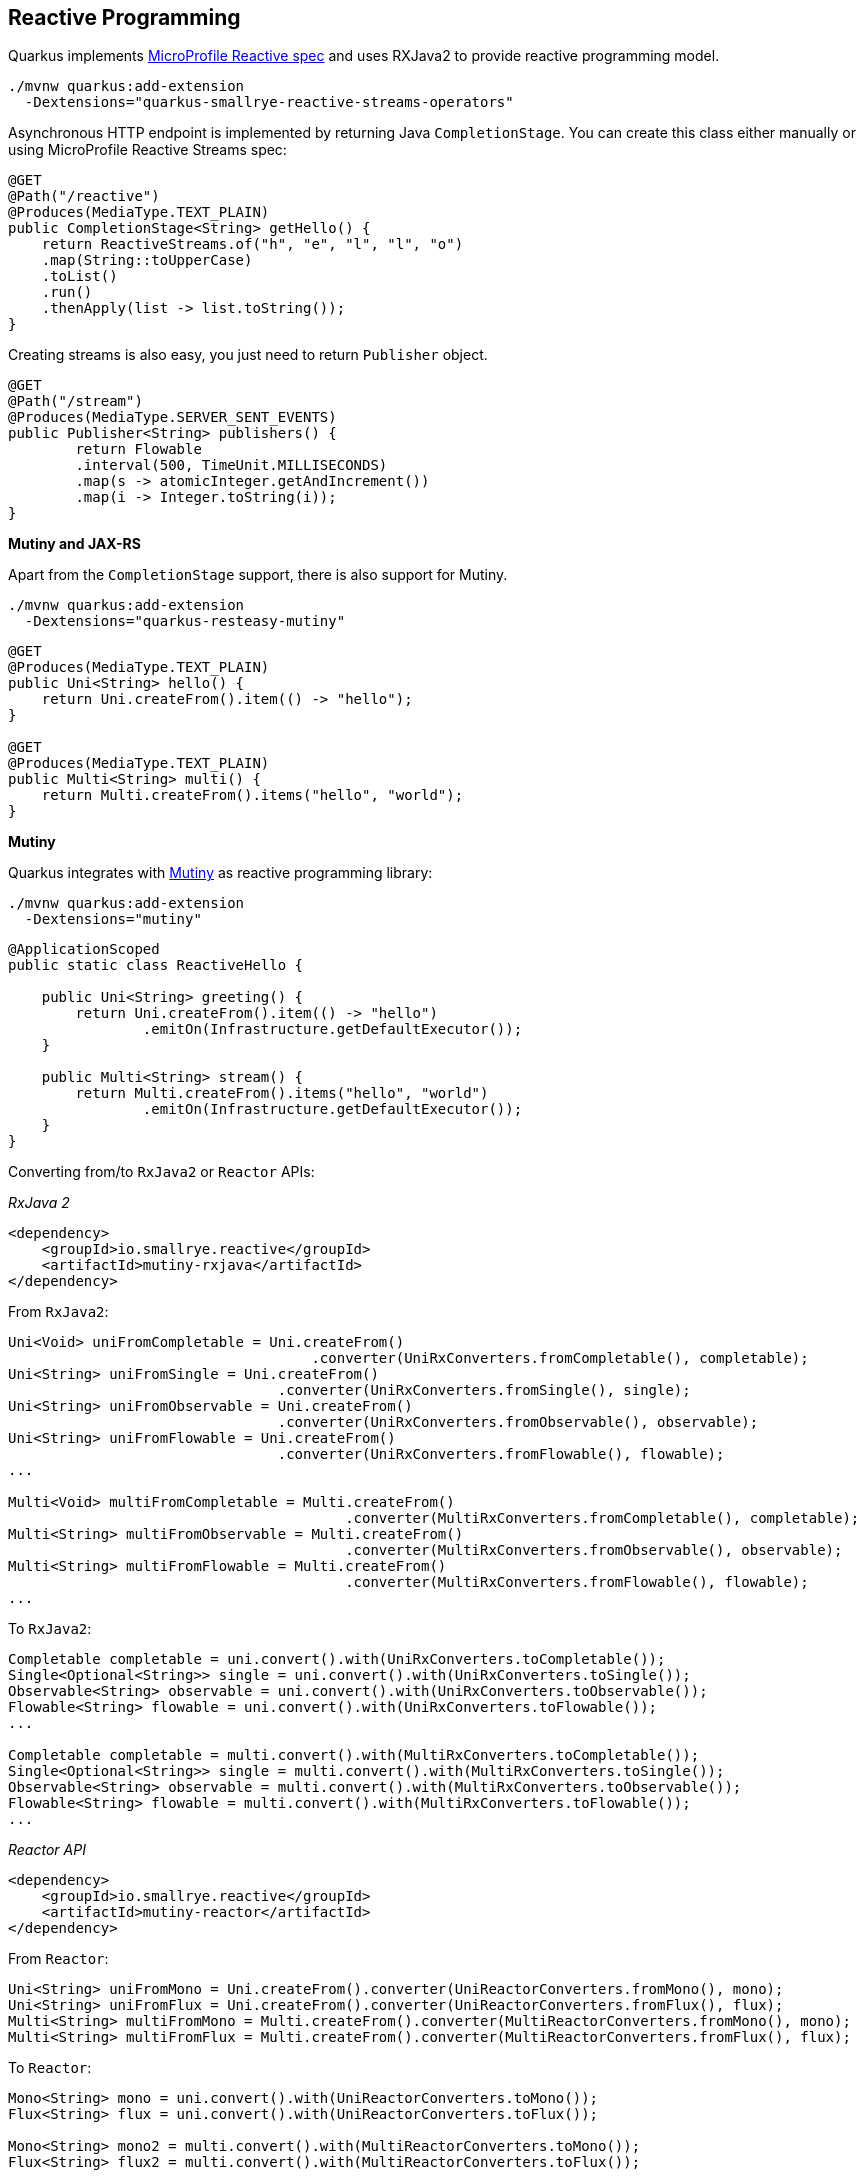 == Reactive Programming

Quarkus implements https://github.com/eclipse/microprofile-reactive-streams-operators[MicroProfile Reactive spec, window="_blank"] and uses RXJava2 to provide reactive programming model.

[source, bash]
----
./mvnw quarkus:add-extension 
  -Dextensions="quarkus-smallrye-reactive-streams-operators"
----

Asynchronous HTTP endpoint is implemented by returning Java `CompletionStage`.
You can create this class either manually or using MicroProfile Reactive Streams spec:

[source, java]
----
@GET
@Path("/reactive")
@Produces(MediaType.TEXT_PLAIN)
public CompletionStage<String> getHello() {
    return ReactiveStreams.of("h", "e", "l", "l", "o")
    .map(String::toUpperCase)
    .toList()
    .run()
    .thenApply(list -> list.toString());
}
----

Creating streams is also easy, you just need to return `Publisher` object.

[source, java]
----
@GET
@Path("/stream")
@Produces(MediaType.SERVER_SENT_EVENTS)
public Publisher<String> publishers() {
        return Flowable
        .interval(500, TimeUnit.MILLISECONDS)
        .map(s -> atomicInteger.getAndIncrement())
        .map(i -> Integer.toString(i));
}
----

*Mutiny and JAX-RS*

// tag::update_14_16[]
Apart from the `CompletionStage` support, there is also support for Mutiny.

[source, bash]
----
./mvnw quarkus:add-extension 
  -Dextensions="quarkus-resteasy-mutiny"
----

[source, java]
----
@GET
@Produces(MediaType.TEXT_PLAIN)
public Uni<String> hello() {
    return Uni.createFrom().item(() -> "hello");
}

@GET
@Produces(MediaType.TEXT_PLAIN)
public Multi<String> multi() {
    return Multi.createFrom().items("hello", "world");
}
----
// end::update_14_16[]

*Mutiny*

// tag::update_14_7[]
Quarkus integrates with https://github.com/smallrye/smallrye-mutiny[Mutiny] as reactive programming library:

[source, bash]
----
./mvnw quarkus:add-extension 
  -Dextensions="mutiny"
----

[source, java]
----
@ApplicationScoped
public static class ReactiveHello {

    public Uni<String> greeting() {
        return Uni.createFrom().item(() -> "hello")
                .emitOn(Infrastructure.getDefaultExecutor());
    }

    public Multi<String> stream() {
        return Multi.createFrom().items("hello", "world")
                .emitOn(Infrastructure.getDefaultExecutor());
    }
}
----

Converting from/to `RxJava2` or `Reactor` APIs:

_RxJava 2_

[source, xml]
----
<dependency>
    <groupId>io.smallrye.reactive</groupId>
    <artifactId>mutiny-rxjava</artifactId>
</dependency>
----

From `RxJava2`:

[source, java]
----
Uni<Void> uniFromCompletable = Uni.createFrom()
                                    .converter(UniRxConverters.fromCompletable(), completable);
Uni<String> uniFromSingle = Uni.createFrom()
                                .converter(UniRxConverters.fromSingle(), single);
Uni<String> uniFromObservable = Uni.createFrom()
                                .converter(UniRxConverters.fromObservable(), observable);
Uni<String> uniFromFlowable = Uni.createFrom()
                                .converter(UniRxConverters.fromFlowable(), flowable);
...

Multi<Void> multiFromCompletable = Multi.createFrom()
                                        .converter(MultiRxConverters.fromCompletable(), completable);
Multi<String> multiFromObservable = Multi.createFrom()
                                        .converter(MultiRxConverters.fromObservable(), observable);
Multi<String> multiFromFlowable = Multi.createFrom()
                                        .converter(MultiRxConverters.fromFlowable(), flowable);
...
----

To `RxJava2`:

[source, java]
----
Completable completable = uni.convert().with(UniRxConverters.toCompletable());
Single<Optional<String>> single = uni.convert().with(UniRxConverters.toSingle());
Observable<String> observable = uni.convert().with(UniRxConverters.toObservable());
Flowable<String> flowable = uni.convert().with(UniRxConverters.toFlowable());
...

Completable completable = multi.convert().with(MultiRxConverters.toCompletable());
Single<Optional<String>> single = multi.convert().with(MultiRxConverters.toSingle());
Observable<String> observable = multi.convert().with(MultiRxConverters.toObservable());
Flowable<String> flowable = multi.convert().with(MultiRxConverters.toFlowable());
...
----

_Reactor API_

[source, xml]
----
<dependency>
    <groupId>io.smallrye.reactive</groupId>
    <artifactId>mutiny-reactor</artifactId>
</dependency>
----

From `Reactor`:

[source, java]
----
Uni<String> uniFromMono = Uni.createFrom().converter(UniReactorConverters.fromMono(), mono);
Uni<String> uniFromFlux = Uni.createFrom().converter(UniReactorConverters.fromFlux(), flux);
Multi<String> multiFromMono = Multi.createFrom().converter(MultiReactorConverters.fromMono(), mono);
Multi<String> multiFromFlux = Multi.createFrom().converter(MultiReactorConverters.fromFlux(), flux);
----

To `Reactor`:

[source, java]
----
Mono<String> mono = uni.convert().with(UniReactorConverters.toMono());
Flux<String> flux = uni.convert().with(UniReactorConverters.toFlux());

Mono<String> mono2 = multi.convert().with(MultiReactorConverters.toMono());
Flux<String> flux2 = multi.convert().with(MultiReactorConverters.toFlux());
----

_CompletionStages_ or _Publisher_

[source, java]
----
CompletableFuture<String> future = Uni
        .createFrom().completionStage(CompletableFuture.supplyAsync(() -> "hello"));

CompletationStage<String> cs = Uni
        .createFrom().subscribeAsCompletionStage();
----

`Multi` implements `Publisher`.
// end::update_14_7[]

== RESTEasy Reactive 

// tag::update_22_7[]
RESTEasy Reactive is a new implementation of JAX-RS but fully reactive.

[source, bash]
----
mvn quarkus:add-extension 
    -Dextensions="quarkus-resteasy-reactive"
----

[source,java]
----
package org.acme.rest;
import javax.ws.rs.GET;
import javax.ws.rs.Path;
@Path("rest")
public class Endpoint {
    
    @Path("hello")
    @GET
    public String hello(){
        // executed in event-loop
        return "Hello, World!";
    }

    @GET
    public Uni<Book> culinaryGuide(){
        // executed in event-loop but not blocking
        return Book.findByIsbn("978-2081229297");
    }

    @io.smallrye.common.annotation.Blocking
    @GET
    public String blockingHello() throws InterruptedException {
        // executed in worker-thread
        return "Yaaaawwwwnnnnnn…";
    }

}
----
// end::update_22_7[]


== Reactive Messaging
// tag::update_1_4[]
Quarkus relies on MicroProfile https://github.com/eclipse/microprofile-reactive-messaging[Reactive Messaging spec, window="_blank"] to implement reactive messaging streams.

[source, bash]
----
mvn quarkus:add-extension 
    -Dextensions="
        io.quarkus:quarkus-smallrye-reactive-messaging"
----

You can just start using in-memory streams by using `@Incoming` to produce data and `@Outgoing` to consume data.

Produce every 5 seconds one piece of data.

[source, java]
----
@ApplicationScoped
public class ProducerData {

    @Outgoing("my-in-memory")
    public Flowable<Integer> generate() {
        return Flowable.interval(5, TimeUnit.SECONDS)
                .map(tick -> random.nextInt(100));
    }
}
----

or in Mutiny:

[source, java]
----
@ApplicationScoped
public class ProducerData {
    @Outgoing("my-in-memory")
    public Multi<Integer> generate() {
        return Multi.createFrom().ticks().every(Duration.ofSeconds(5))
                .onItem().apply(n -> random.nextInt(100));
    }
}
----

If you want to dispatch to all subscribers you can annotate the method with `@Broadcast`.

Consumes generated data from `my-in-memory` stream.

[source, java]
----
@ApplicationScoped
public class ConsumerData {
    @Incoming("my-in-memory")
    public void randomNumber(int randomNumber) {
        System.out.println("Received " + randomNumber);
    }
}
----

You can also inject an stream as a field:

[source, java]
----
@Inject
@Stream("my-in-memory") Publisher<Integer> randomRumbers;
----

// tag::update_3_8[]

[source, java]
----
@Inject @Stream("generated-price")
Emitter<String> emitter;
----

*Patterns*

_REST API -> Message_

[source, java]
----
@Inject @Stream(“in”)
Emitter<String> emitter;

emitter.send(message);
----

_Message -> Message_

[source, java]
----
@Incoming(“in”)
@Outgoing(“out”)
public String process(String in) {
}
----

_Message -> SSE_

[source, java]
----
@Inject @Stream(“out”)
Publisher<String> result;

@GET
@Produces(SERVER_SENT_EVENTS)
public Publisher<String> stream() {
    return result;
}
----

_Message -> Business Logic_

[source, java]
----
@ApplicationScoped
public class ReceiverMessages {
    @Incoming("prices")
    public void print(String price) {
    }
}
----

// tag::update_15_22[]
To indicate that the method should be executed on a worker pool you can use `@Blocking`:

[source, java]
----
@Outgoing("Y")
@Incoming("X")
@Blocking
----

To customize:

[source, java]
----
@Blocking(value="my-custom-pool", ordered = false)
----

[source, properties]
----
smallrye.messaging.worker.my-custom-pool.max-concurrency=3
----
// end::update_15_22[]

Possible implementations are:

*In-Memory*

If the stream is not configured then it is assumed to be an in-memory stream, if not then stream type is defined by `connector` field.

*Kafka*

To integrate with Kafka you need to add next extensions:

[source, bash]
----
mvn quarkus:add-extension 
    -Dextensions="
    io.quarkus:quarkus-smallrye-reactive-messaging-kafka"
----

Then `@Outgoing`, `@Incoming` or `@Stream` can be used.

Kafka configuration schema: `mp.messaging.[outgoing|incoming].\{stream-name\}.<property>=<value>`.

The `connector` type is `smallrye-kafka`.

[source, properties]
----
mp.messaging.outgoing.generated-price.connector=
    smallrye-kafka
mp.messaging.outgoing.generated-price.topic=
    prices
mp.messaging.outgoing.generated-price.bootstrap.servers=
    localhost:9092
mp.messaging.outgoing.generated-price.value.serializer=
    org.apache.kafka.common.serialization.IntegerSerializer

mp.messaging.incoming.prices.connector=
    smallrye-kafka
mp.messaging.incoming.prices.value.deserializer=
    org.apache.kafka.common.serialization.IntegerDeserializer
----

A complete list of supported properties are in Kafka site. For the https://kafka.apache.org/documentation/#producerconfigs[producer, window="_blank"] and for https://kafka.apache.org/documentation/#consumerconfigs[consumer, window="_blank"]

_JSON-B Serializer/Deserializer_

You can use JSON-B to serialize/deserialize objects.

[source, bash]
----
./mvnw quarkus:add-extension 
    -Dextensions="quarkus-kafka-client"
----

To serialize you can use `io.quarkus.kafka.client.serialization.JsonbSerializer`.

To deserialize you need to extend `io.quarkus.kafka.client.serialization.JsonbDeserializer` and provide a type.

[source, java]
----
public class BeerDeserializer 
    extends JsonbDeserializer<Beer> {

    public BeerDeserializer() {
        super(Beer.class);
    }

}
----

*AMQP*

To integrate with AMQP you need to add next extensions:

[source, bash]
----
./mvnw quarkus:add-extension 
    -Dextensions="reactive-messaging-amqp"
----

Then `@Outgoing`, `@Incoming` or `@Stream` can be used.

AMQP configuration schema: `mp.messaging.[outgoing|incoming].\{stream-name\}.<property>=<value>`.
Special properties `amqp-username` and `amqp-password` are used to configure AMQP broker credentials.

The connector type is `smallrye-amqp`.

[source, properties]
----
amqp-username=quarkus
amqp-password=quarkus
# write
mp.messaging.outgoing.generated-price.connector=
    smallrye-amqp
mp.messaging.outgoing.generated-price.address=
    prices
mp.messaging.outgoing.generated-price.durable=
    true
# read
mp.messaging.incoming.prices.connector=
    smallrye-amqp
mp.messaging.incoming.prices.durable=
    true
----

A complete list of supported properties for https://smallrye.io/smallrye-reactive-messaging/#_interacting_using_amqp[AMQP, window="_blank"].

*MQTT*

To integrate with MQTT you need to add next extensions:

[source, bash]
----
./mvnw quarkus:add-extension 
    -Dextensions="vertx, smallrye-reactive-streams-operators
        smallrye-reactive-messaging"
----

And add `io.smallrye.reactive:smallrye-reactive-messaging-mqtt-1.0:0.0.10` dependency in your build tool.

Then `@Outgoing`, `@Incoming` or `@Stream` can be used.

MQTT configuration schema: `mp.messaging.[outgoing|incoming].\{stream-name\}.<property>=<value>`.

The connector type is `smallrye-mqtt`.

[source, properties]
----
mp.messaging.outgoing.topic-price.type=
    smallrye-mqtt
mp.messaging.outgoing.topic-price.topic=
    prices
mp.messaging.outgoing.topic-price.host=
    localhost
mp.messaging.outgoing.topic-price.port=
    1883
mp.messaging.outgoing.topic-price.auto-generated-client-id=
    true

mp.messaging.incoming.prices.type=
    smallrye-mqtt
mp.messaging.incoming.prices.topic=
    prices
mp.messaging.incoming.prices.host=
    localhost
mp.messaging.incoming.prices.port=
    1883
mp.messaging.incoming.prices.auto-generated-client-id=
    true
----
// end::update_3_8[]
// end::update_1_4[]

<<<

== Kafka Streams

// tag::update_3_10[]
Create streaming queries with the Kafka Streams API.

[source, bash]
----
./mvnw quarkus:add-extension 
  -Dextensions="kafka-streams"
----

// tag::update_7_2[]
All we need to do for that is to declare a CDI producer method which returns the Kafka Streams `org.apache.kafka.streams.Topology`:

[source, java]
----
@ApplicationScoped
public class TopologyProducer {
    @Produces
    public Topology buildTopology() {
        org.apache.kafka.streams.StreamsBuilder.StreamsBuilder 
            builder = new StreamsBuilder();
        // ...
        builder.stream()
            .join()
            // ...
            .toStream()
            .to();
        return builder.build();
    }
}
----

Previous example produces content to another stream.
If you want to write interactive queries, you can use Kafka streams.

[source, java]
----
@Inject
KafkaStreams streams;

return streams
        .store("stream", QueryableStoreTypes.keyValueStore());
----

The Kafka Streams extension is configured via the Quarkus configuration file `application.properties`.

[source, properties]
----
quarkus.kafka-streams.bootstrap-servers=localhost:9092
quarkus.kafka-streams.application-id=temperature-aggregator
quarkus.kafka-streams.application-server=${hostname}:8080
quarkus.kafka-streams.topics=weather-stations,temperature-values

kafka-streams.cache.max.bytes.buffering=10240
kafka-streams.commit.interval.ms=1000
----

*IMPORTANT:* All the properties within the `kafka-streams` namespace are passed through as-is to the Kafka Streams engine. Changing their values requires a rebuild of the application.

// end::update_7_2[]
// end::update_3_10[]

== Reactive DataSource Properties

// tag::update_19_3[]

Common Reeactive DataSource Client configuration properties prefixed with `quarkus.datasource`:

`reactive.cache-prepared-statements`::
Prepared statements should be cached on the client side. (default: `false`)

`reactive.url`::
The datasource URL.

`reactive.max-size`::
The datasource pool maximum size.

`reactive.trust-all`::
All server certificates should be trusted. (default: `false`)

`reactive.trust-certificate-pem`::
Trust configuration in the PEM format.

`reactive.trust-certificate-jks`::
Trust configuration in the JKS format.

`reactive.trust-certificate-pfx`::
Trust configuration in the PFX format.

`reactive.key-certificate-pem`::
Key/cert configuration in the PEM format.

`reactive.key-certificate-jks`::
Key/cert configuration in the JKS format.

`reactive.key-certificate-pfx`::
Key/cert configuration in the PFX format.

`reactive.thread-local`::
Use one connection pool per thread.

`reactive.reconnect-attempts`::
The number of reconnection attempts when a pooled connection cannot be established on first try. (default: `0`)

`reactive.reconnect-interval`::
The interval between reconnection attempts when a pooled connection cannot be established on first try. (default: `PT1S`)

`reactive.idle-timeout`::
The maximum time without data written to or read from a connection before it is removed from the pool.
// end::update_19_3[]

== Reactive PostgreSQL Client

// tag::update_1_8[]
You can use Reactive PostgreSQL to execute queries to PostreSQL database in a reactive way, instead of using JDBC way.

[source, bash]
----
./mvnw quarkus:add-extension 
  -Dextensions="quarkus-reactive-pg-client"
----

Database configuration is the same as shown in <<Persistence>> section, but URL is different as it is not a _jdbc_.

[source, properties]
----
quarkus.datasource.db-kind=postgresql
quarkus.datasource.reactive.url=postgresql:///your_database
----

Then you can inject `io.vertx.mutiny.pgclient.PgPool` class.

[source, java]
----
@Inject
PgPool client;

Uni<List<Fruit>> fruits = 
    client.preparedQuery("SELECT * FROM fruits")  
    .onItem().apply(rowSet -> {
        JsonArray jsonArray = new JsonArray();
        for (Row row : rowSet) {
            jsonArray.add(from(row));
        }
        return jsonArray;
    })
----
// end::update_1_8[]

== Reactive MySQL Client

// tag::update_8_8[]
You can use Reactive MySQL to execute queries to MySQL database in a reactive way, instead of using JDBC.

[source, bash]
----
./mvnw quarkus:add-extension 
  -Dextensions="quarkus-reactive-mysql-client"
----

Database configuration is the same as shown in <<Persistence>> section, but URL is different as it is not a _jdbc_.

[source, properties]
----
quarkus.datasource.db-kind=mysql
quarkus.datasource.reactive.url=mysql:///your_database
----

Then you can inject `io.vertx.mutiny.mysqlclient.MySQLPool` class.
// end::update_8_8[]

== Reactive DB2 Client

// tag::update_17_3[]
You can use Reactive DB2 to execute queries to DB2 database in a reactive way, instead of using JDBC.

[source, bash]
----
./mvnw quarkus:add-extension 
  -Dextensions="quarkus-reactive-db2-client"
----

Database configuration is the same as shown in <<Persistence>> section, but URL is different as it is not a _jdbc_.

[source, properties]
----
quarkus.datasource.db-kind=db2
quarkus.datasource.reactive.url=vertx-reactive:db2://localhost:50005/hreact
----

Then you can inject `io.vertx.mutiny.db2client.DB2Pool` class.
// end::update_17_3[]

== Reactive Transactions

// tag::update_17_9[]
`io.vertx.mutiny.sqlclient.SqlClientHelper` is an util class that allows you to run reactive persisten code within a transaction.

[source, java]
----
Uni<Void> r = SqlClientHelper.inTransactionUni(client, tx -> {
        Uni<RowSet<Row>> insertOne = tx.preparedQuery("INSERT INTO fruits (name) VALUES ($1) RETURNING (id)")
                .execute(Tuple.of(fruit1.name));
});
----
// end::update_17_9[]

== ActiveMQ Artemis

// tag::update_8_4[]
Quarkus uses <<Reactive Messaging>> to integrate with messaging systems, but in case you need deeper control when using https://activemq.apache.org/components/artemis/[Apache ActiveMQ Artemis, window="_blank"] there is also an extension:

[source, bash]
----
./mvnw quarkus:add-extension 
  -Dextensions="quarkus-artemis-core"
----

And then you can inject `org.apache.activemq.artemis.api.core.client.ServerLocator` instance.

[source, java]
----
@ApplicationScoped
public class ArtemisConsumerManager {

    @Inject
    ServerLocator serverLocator;

    private ClientSessionFactory connection;

    @PostConstruct
    public void init() throws Exception {
        connection = serverLocator.createSessionFactory();
    }
}
----

And configure `ServerLocator` in `application.properties`:

[source, properties]
----
quarkus.artemis.url=tcp://localhost:61616
----

You can configure ActiveMQ Artemis in `application.properties` file by using next properties prefixed with `quarkus`:

`artemis.url`::
Connection URL.

`artemis.username`::
Username for authentication.

`artemis.password`::
Password for authentication.

*Artemis JMS*

If you want to use JMS with Artemis, you can do it by using its extension:

[source, bash]
----
./mvnw quarkus:add-extension 
  -Dextensions="quarkus-artemis-jms"
----

And then you can inject `javax.jms.ConnectionFactory`:

[source, java]
----
@ApplicationScoped
public class ArtemisConsumerManager {

    @Inject
    ConnectionFactory connectionFactory;

    private Connection connection;

    @PostConstruct
    public void init() throws JMSException {
        connection = connectionFactory.createConnection();
        connection.start();
    }
}
----

TIP: Configuration options are the same as Artemis core.
// end::update_8_4[]

== Vert.X Reactive Clients

// tag::update_14_33[]

Vert.X Reactive clients in Quarkus, the next clients are supported and you need to add the dependency to use them:

Vert.X Mail Client::
`io.smallrye.reactive:smallrye-mutiny-vertx-mail-client`

Vert.X MongoDB Client::
`io.smallrye.reactive:smallrye-mutiny-vertx-mongo-client`

Vert.X Redis Client::
`io.smallrye.reactive:smallrye-mutiny-vertx-redis-client`

Vert.X Cassandra Client::
`io.smallrye.reactive:smallrye-mutiny-vertx-cassandra-client`

Vert.X Consul Client::
`io.smallrye.reactive:smallrye-mutiny-vertx-consul-client`

Vert.X Kafka Client::
`io.smallrye.reactive:smallrye-mutiny-vertx-kafka-client`

Vert.X AMQP Client::
`io.smallrye.reactive:smallrye-mutiny-vertx-amqp-client`

Vert.X RabbitMQ Client::
`io.smallrye.reactive:smallrye-mutiny-vertx-rabbitmq-client`

Example of Vert.X Web Client:

[source, java]
----
@Inject
Vertx vertx;

private WebClient client;

@PostConstruct
void initialize() {
    this.client = WebClient.create(vertx, ...);
}
----
// end::update_14_33[]

== Amazon SQS Client

// tag::update_16_19[]
[source, bash]
----
./mvnw quarkus:add-extension 
  -Dextensions="amazon-sqs"
----

Injecting the client:

[source, java]
----
@Inject
software.amazon.awssdk.services.sqs.SqsClient sqs;

SendMessageResponse response = sqs.sendMessage(m -> m.queueUrl(queueUrl).messageBody(message));

List<Message> messages = sqs.receiveMessage(m -> m.maxNumberOfMessages(10).queueUrl(queueUrl)).messages();
----

And configure it:

[source,properties]
----
quarkus.sqs.endpoint-override=http://localhost:8010
quarkus.sqs.aws.region=us-east-1
quarkus.sqs.aws.credentials.type=static
quarkus.sqs.aws.credentials.static-provider.access-key-id=test-key
quarkus.sqs.aws.credentials.static-provider.secret-access-key=test-secret
----

You need to set a HTTP client either `URL Connection`:

[source, xml]
----
<dependency>
    <groupId>software.amazon.awssdk</groupId>
    <artifactId>url-connection-client</artifactId>
</dependency>
----

or Apache HTTP:

[source, xml]
----
<dependency>
    <groupId>software.amazon.awssdk</groupId>
    <artifactId>apache-client</artifactId>
</dependency>
----

[source, properties]
----
quarkus.sqs.sync-client.type=apache
----

You can go async by using Mutiny:

[source, java]
----
@Inject
software.amazon.awssdk.services.sqs.SqsAsyncClient sqs;

Uni.createFrom()
    .completionStage(
        sqs.sendMessage(m -> m.queueUrl(queueUrl).messageBody(message))
    )
    .onItem()...

return Uni.createFrom()
    .completionStage(
        sqs.receiveMessage(m -> m.maxNumberOfMessages(10).queueUrl(queueUrl))
    )
    .onItem()
----

And you need to add the asynchronous Netty client:

[source, xml]
----
<dependency>
    <groupId>software.amazon.awssdk</groupId>
    <artifactId>netty-nio-client</artifactId>
</dependency>
----

Configuration properties are the same as <<Amazon DynamoDB>> but changing the prefix from `dynamodb` to `sqs`.
// end::update_16_19[]